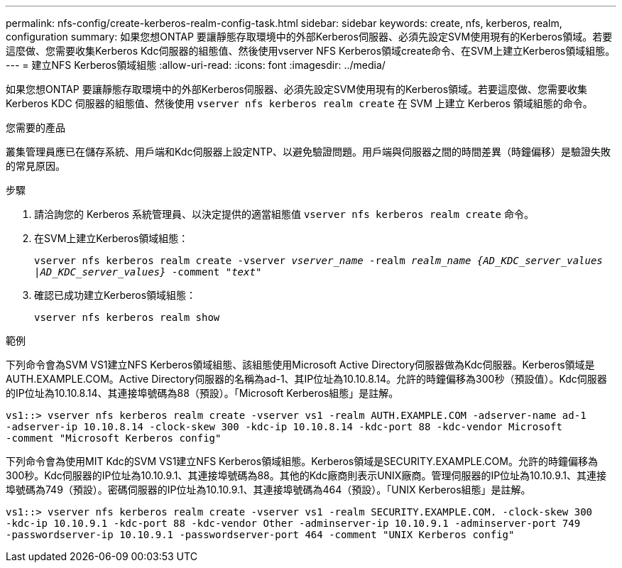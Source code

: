 ---
permalink: nfs-config/create-kerberos-realm-config-task.html 
sidebar: sidebar 
keywords: create, nfs, kerberos, realm, configuration 
summary: 如果您想ONTAP 要讓靜態存取環境中的外部Kerberos伺服器、必須先設定SVM使用現有的Kerberos領域。若要這麼做、您需要收集Kerberos Kdc伺服器的組態值、然後使用vserver NFS Kerberos領域create命令、在SVM上建立Kerberos領域組態。 
---
= 建立NFS Kerberos領域組態
:allow-uri-read: 
:icons: font
:imagesdir: ../media/


[role="lead"]
如果您想ONTAP 要讓靜態存取環境中的外部Kerberos伺服器、必須先設定SVM使用現有的Kerberos領域。若要這麼做、您需要收集 Kerberos KDC 伺服器的組態值、然後使用 `vserver nfs kerberos realm create` 在 SVM 上建立 Kerberos 領域組態的命令。

.您需要的產品
叢集管理員應已在儲存系統、用戶端和Kdc伺服器上設定NTP、以避免驗證問題。用戶端與伺服器之間的時間差異（時鐘偏移）是驗證失敗的常見原因。

.步驟
. 請洽詢您的 Kerberos 系統管理員、以決定提供的適當組態值 `vserver nfs kerberos realm create` 命令。
. 在SVM上建立Kerberos領域組態：
+
`vserver nfs kerberos realm create -vserver _vserver_name_ -realm _realm_name_ _{AD_KDC_server_values |AD_KDC_server_values}_ -comment "_text_"`

. 確認已成功建立Kerberos領域組態：
+
`vserver nfs kerberos realm show`



.範例
下列命令會為SVM VS1建立NFS Kerberos領域組態、該組態使用Microsoft Active Directory伺服器做為Kdc伺服器。Kerberos領域是AUTH.EXAMPLE.COM。Active Directory伺服器的名稱為ad-1、其IP位址為10.10.8.14。允許的時鐘偏移為300秒（預設值）。Kdc伺服器的IP位址為10.10.8.14、其連接埠號碼為88（預設）。「Microsoft Kerberos組態」是註解。

[listing]
----
vs1::> vserver nfs kerberos realm create -vserver vs1 -realm AUTH.EXAMPLE.COM -adserver-name ad-1
-adserver-ip 10.10.8.14 -clock-skew 300 -kdc-ip 10.10.8.14 -kdc-port 88 -kdc-vendor Microsoft
-comment "Microsoft Kerberos config"
----
下列命令會為使用MIT Kdc的SVM VS1建立NFS Kerberos領域組態。Kerberos領域是SECURITY.EXAMPLE.COM。允許的時鐘偏移為300秒。Kdc伺服器的IP位址為10.10.9.1、其連接埠號碼為88。其他的Kdc廠商則表示UNIX廠商。管理伺服器的IP位址為10.10.9.1、其連接埠號碼為749（預設）。密碼伺服器的IP位址為10.10.9.1、其連接埠號碼為464（預設）。「UNIX Kerberos組態」是註解。

[listing]
----
vs1::> vserver nfs kerberos realm create -vserver vs1 -realm SECURITY.EXAMPLE.COM. -clock-skew 300
-kdc-ip 10.10.9.1 -kdc-port 88 -kdc-vendor Other -adminserver-ip 10.10.9.1 -adminserver-port 749
-passwordserver-ip 10.10.9.1 -passwordserver-port 464 -comment "UNIX Kerberos config"
----